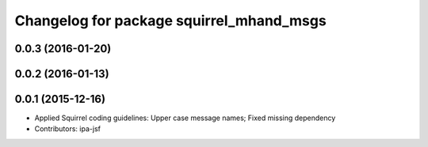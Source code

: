 ^^^^^^^^^^^^^^^^^^^^^^^^^^^^^^^^^^^^^^^^^
Changelog for package squirrel_mhand_msgs
^^^^^^^^^^^^^^^^^^^^^^^^^^^^^^^^^^^^^^^^^

0.0.3 (2016-01-20)
------------------

0.0.2 (2016-01-13)
------------------

0.0.1 (2015-12-16)
------------------
* Applied Squirrel coding guidelines: Upper case message names; Fixed missing dependency
* Contributors: ipa-jsf
